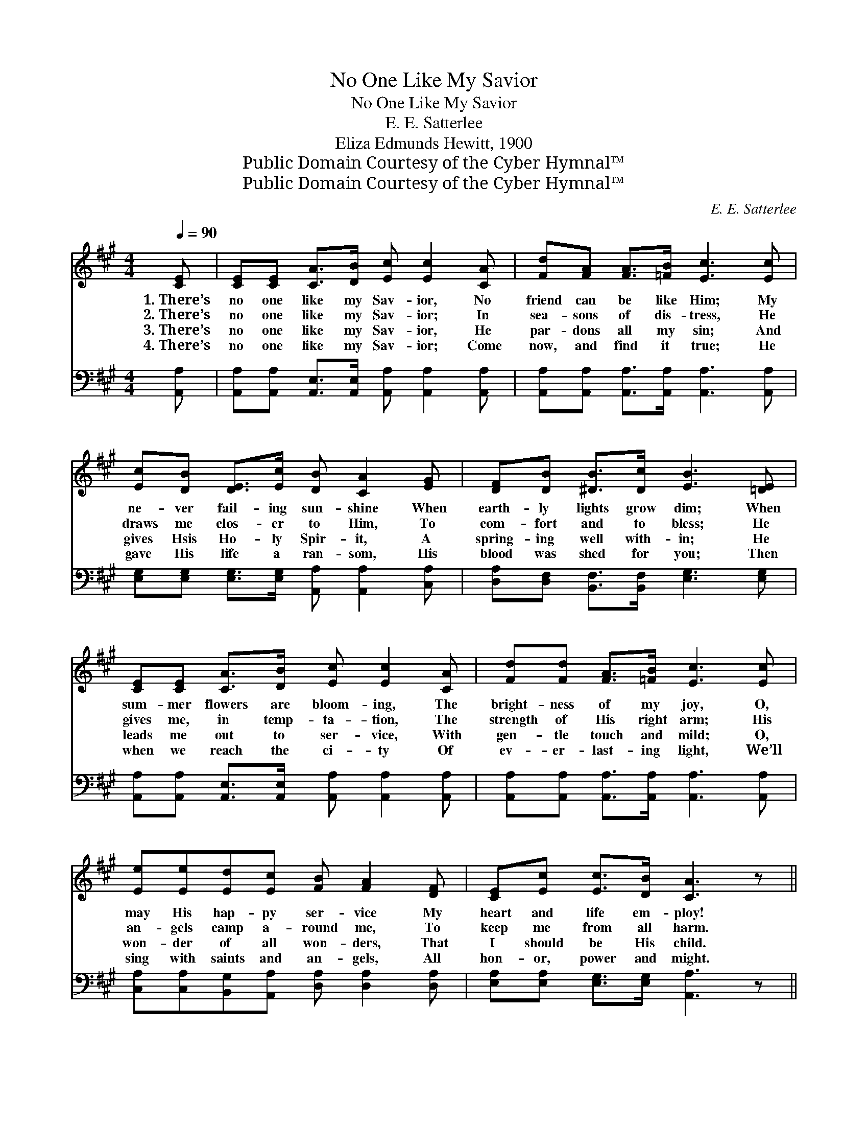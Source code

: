 X:1
T:No One Like My Savior
T:No One Like My Savior
T:E. E. Satterlee
T:Eliza Edmunds Hewitt, 1900
T:Public Domain Courtesy of the Cyber Hymnal™
T:Public Domain Courtesy of the Cyber Hymnal™
C:E. E. Satterlee
Z:Public Domain
Z:Courtesy of the Cyber Hymnal™
%%score 1 2
L:1/8
Q:1/4=90
M:4/4
K:A
V:1 treble 
V:2 bass 
V:1
 [CE] | [CE][CE] [CA]>[DB] [Ec] [Ec]2 [CA] | [Fd][FA] [FA]>[=FB] [Ec]3 [Ec] | %3
w: 1.~There’s|no one like my Sav- ior, No|friend can be like Him; My|
w: 2.~There’s|no one like my Sav- ior; In|sea- sons of dis- tress, He|
w: 3.~There’s|no one like my Sav- ior, He|par- dons all my sin; And|
w: 4.~There’s|no one like my Sav- ior; Come|now, and find it true; He|
 [Ec][DB] [DE]>[Ec] [DB] [CA]2 [EG] | [DF][DB] [^DB]>[Dc] [EB]3 [=DE] | %5
w: ne- ver fail- ing sun- shine When|earth- ly lights grow dim; When|
w: draws me clos- er to Him, To|com- fort and to bless; He|
w: gives Hsis Ho- ly Spir- it, A|spring- ing well with- in; He|
w: gave His life a ran- som, His|blood was shed for you; Then|
 [CE][CE] [CA]>[DB] [Ec] [Ec]2 [CA] | [Fd][Fd] [FA]>[=FB] [Ec]3 [Ec] | %7
w: sum- mer flowers are bloom- ing, The|bright- ness of my joy, O,|
w: gives me, in temp- ta- tion, The|strength of His right arm; His|
w: leads me out to ser- vice, With|gen- tle touch and mild; O,|
w: when we reach the ci- ty Of|ev- er- last- ing light, We’ll|
 [Ee][Ee][Ed][Ec] [FB] [FA]2 [DF] | [CE][Ec] [Ec]>[DB] [CA]3 z || %9
w: may His hap- py ser- vice My|heart and life em- ploy!|
w: an- gels camp a- round me, To|keep me from all harm.|
w: won- der of all won- ders, That|I should be His child.|
w: sing with saints and an- gels, All|hon- or, power and might.|
"^Refrain" [Ac]2 [Ae]2 [Ae]2 [Ac]2 | [FB][FA][EG][DF] [CE]2 [CA]2 | [Ac]2 [Ae]2 [Ae]2 [Ac]2 | %12
w: |||
w: |||
w: |||
w: |||
 [Ac][AB][AB][Ac] [GB]4 | [Ac]2 [Ae]2 [Ae]2 [Ac]2 | [FB][FA][EG][DF] [CE]2 [CA]2 | %15
w: |||
w: |||
w: |||
w: |||
 [Ec]2 [=Ge]2 [Fd]2 [FB]2 |"^riten." [EA][DG][DF][DG] [CA]4 |] %17
w: ||
w: ||
w: ||
w: ||
V:2
 [A,,A,] | [A,,A,][A,,A,] [A,,E,]>[A,,E,] [A,,A,] [A,,A,]2 [A,,A,] | %2
w: ~|~ ~ ~ ~ ~ ~ ~|
 [A,,A,][A,,A,] [A,,A,]>[A,,A,] [A,,A,]3 [A,,A,] | %3
w: ~ ~ ~ ~ ~ ~|
 [E,G,][E,G,] [E,G,]>[E,G,] [A,,A,] [A,,A,]2 [C,A,] | [D,A,][D,F,] [B,,F,]>[B,,F,] [E,G,]3 [E,G,] | %5
w: ~ ~ ~ ~ ~ ~ ~|~ ~ ~ ~ ~ ~|
 [A,,A,][A,,A,] [A,,E,]>[A,,E,] [A,,A,] [A,,A,]2 [A,,A,] | %6
w: ~ ~ ~ ~ ~ ~ ~|
 [A,,A,][A,,A,] [A,,A,]>[A,,A,] [A,,A,]3 [A,,A,] | %7
w: ~ ~ ~ ~ ~ ~|
 [C,A,][C,A,][B,,G,][A,,A,] [D,A,] [D,A,]2 [D,A,] | [E,A,][E,A,] [E,G,]>[E,G,] [A,,A,]3 z || %9
w: ~ ~ ~ ~ ~ ~ ~|~ ~ ~ ~ ~|
 [A,E]2 [A,C]2 [A,C]2 [A,E]2 | [D,D][D,D][D,A,][D,A,] [A,,A,]2 [A,,A,]2 | %11
w: No one, no one|like my pre- cious Sav- ior,|
 [A,E]2 [A,C]2 [A,C]2 [A,E]2 | [B,^D][B,D][B,D][B,D] [E,E]4 | [A,E]2 [A,C]2 [A,C]2 [A,E]2 | %14
w: No one, no one|such a friend can be;|No one, no one|
 [D,D][D,D][D,A,][D,A,] [A,,A,]2 [A,,A,]2 | [A,,A,]2 [C,A,]2 [D,A,]2 [D,D]2 | %16
w: like my pre- cious Sav- ior,|Glo- ry, glo- ry,|
 [E,C][E,B,][E,A,][E,B,] [A,,A,]4 |] %17
w: Je- sus cares for me.|

